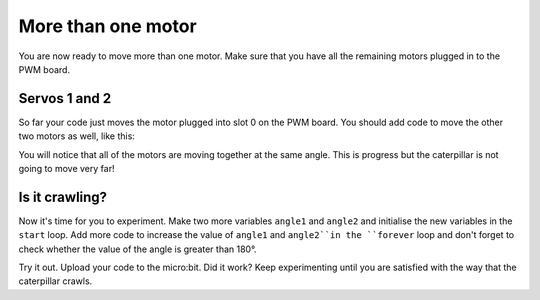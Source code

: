 ********************
More than one motor
********************
You are now ready to move more than one motor. Make sure that you have all the remaining motors plugged in to the PWM board.

--------------
Servos 1 and 2
--------------
So far your code just moves the motor plugged into slot 0 on the PWM board. You should add code to move the other two motors as well, like this:

.. image:: pictures/123.png
  :scale: 60%

You will notice that all of the motors are moving together at the same angle. This is progress but the caterpillar is not going to move very far!

----------------
Is it crawling?
----------------
Now it's time for you to experiment. Make two more variables ``angle1`` and ``angle2`` and initialise the new variables in the ``start`` loop. Add more code to increase the value of ``angle1`` and ``angle2``in the ``forever`` loop and don't forget to check whether the value of the angle is greater than 180°.

.. image:: pictures/asynchronous.png
  :scale: 60%

Try it out. Upload your code to the micro:bit. Did it work? Keep experimenting until you are satisfied with the way that the caterpillar crawls. 
